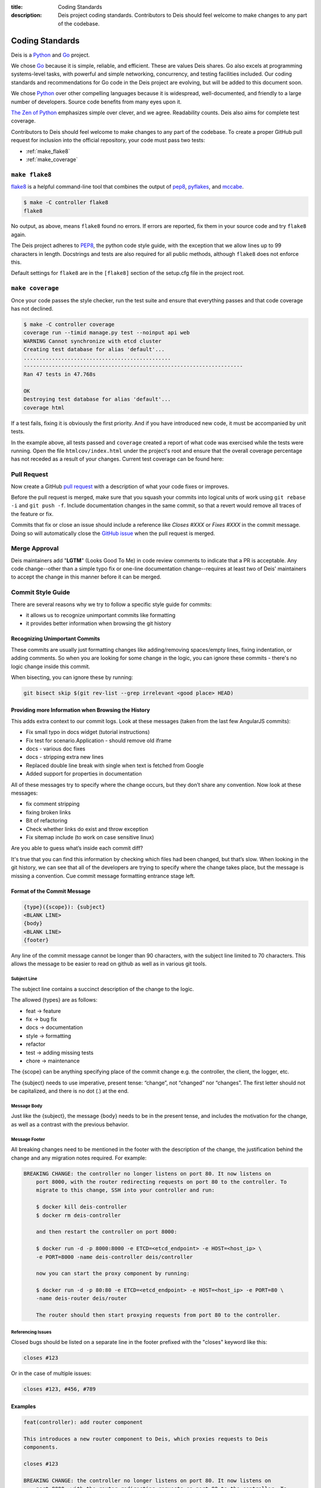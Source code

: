 :title: Coding Standards
:description: Deis project coding standards. Contributors to Deis should feel welcome to make changes to any part of the codebase.

.. _standards:

Coding Standards
================

Deis is a Python_ and Go_ project.

We chose Go_ because it is simple, reliable, and efficient. These are
values Deis shares. Go also excels at programming systems-level tasks,
with powerful and simple networking, concurrency, and testing facilities
included. Our coding standards and recommendations for Go code in the
Deis project are evolving, but will be added to this document soon.

We chose Python_ over other compelling languages because it is
widespread, well-documented, and friendly to a large number of
developers. Source code benefits from many eyes upon it.

`The Zen of Python`_ emphasizes simple over clever, and we agree.
Readability counts. Deis also aims for complete test coverage.

Contributors to Deis should feel welcome to make changes to any part
of the codebase. To create a proper GitHub pull request for inclusion
into the official repository, your code must pass two tests:

- :ref:`make_flake8`
- :ref:`make_coverage`


.. _make_flake8:

``make flake8``
---------------

`flake8`_ is a helpful command-line tool that combines the output of
`pep8 <pep8_tool_>`_, `pyflakes`_, and `mccabe`_.

.. code-block:: console

    $ make -C controller flake8
    flake8

No output, as above, means ``flake8`` found no errors. If errors
are reported, fix them in your source code and try ``flake8`` again.

The Deis project adheres to `PEP8`_, the python code style guide,
with the exception that we allow lines up to 99 characters in length.
Docstrings and tests are also required for all public methods, although
``flake8`` does not enforce this.

Default settings for ``flake8`` are in the ``[flake8]`` section of the
setup.cfg file in the project root.


.. _make_coverage:

``make coverage``
-----------------

Once your code passes the style checker, run the test suite and
ensure that everything passes and that code coverage has not declined.

.. code-block:: console

    $ make -C controller coverage
    coverage run --timid manage.py test --noinput api web
    WARNING Cannot synchronize with etcd cluster
    Creating test database for alias 'default'...
    ...............................................
    ----------------------------------------------------------------------
    Ran 47 tests in 47.768s

    OK
    Destroying test database for alias 'default'...
    coverage html

If a test fails, fixing it is obviously the first priority. And if you
have introduced new code, it must be accompanied by unit tests.

In the example above, all tests passed and ``coverage`` created a report
of what code was exercised while the tests were running. Open the file
``htmlcov/index.html`` under the project's root and ensure that the
overall coverage percentage has not receded as a result of your
changes. Current test coverage can be found here:

.. image:: https://coveralls.io/repos/opdemand/deis/badge.png?branch=master
    :target: https://coveralls.io/r/opdemand/deis?branch=master
    :alt: Coverage Status


.. _pull_request:

Pull Request
------------

Now create a GitHub `pull request`_ with a description of what your code
fixes or improves.

Before the pull request is merged, make sure that you squash your
commits into logical units of work using ``git rebase -i`` and
``git push -f``. Include documentation changes in the same commit,
so that a revert would remove all traces of the feature or fix.

Commits that fix or close an issue should include a reference like
*Closes #XXX* or *Fixes #XXX* in the commit message. Doing so will
automatically close the `GitHub issue`_ when the pull request is merged.

Merge Approval
--------------

Deis maintainers add "**LGTM**" (Looks Good To Me) in code
review comments to indicate that a PR is acceptable. Any code change--other than
a simple typo fix or one-line documentation change--requires at least two of
Deis' maintainers to accept the change in this manner before it can be merged.

.. _Python: http://www.python.org/
.. _Go: http://golang.org/
.. _flake8: https://pypi.python.org/pypi/flake8/
.. _pep8_tool: https://pypi.python.org/pypi/pep8/
.. _pyflakes: https://pypi.python.org/pypi/pyflakes/
.. _mccabe: https://pypi.python.org/pypi/mccabe/
.. _PEP8: http://www.python.org/dev/peps/pep-0008/
.. _`The Zen of Python`: http://www.python.org/dev/peps/pep-0020/
.. _`pull request`: https://github.com/opdemand/deis/pulls
.. _`GitHub issue`: https://github.com/opdemand/deis/issues


.. _commit_style_guide:

Commit Style Guide
------------------

There are several reasons why we try to follow a specific style guide for commits:

- it allows us to recognize unimportant commits like formatting
- it provides better information when browsing the git history

Recognizing Unimportant Commits
```````````````````````````````

These commits are usually just formatting changes like adding/removing spaces/empty lines,
fixing indentation, or adding comments. So when you are looking for some change in the
logic, you can ignore these commits - there's no logic change inside this commit.

When bisecting, you can ignore these by running:

.. code-block:: console

    git bisect skip $(git rev-list --grep irrelevant <good place> HEAD)

Providing more Information when Browsing the History
````````````````````````````````````````````````````

This adds extra context to our commit logs. Look at these messages (taken from the last
few AngularJS commits):

- Fix small typo in docs widget (tutorial instructions)
- Fix test for scenario.Application - should remove old iframe
- docs - various doc fixes
- docs - stripping extra new lines
- Replaced double line break with single when text is fetched from Google
- Added support for properties in documentation

All of these messages try to specify where the change occurs, but they don’t share any
convention. Now look at these messages:

- fix comment stripping
- fixing broken links
- Bit of refactoring
- Check whether links do exist and throw exception
- Fix sitemap include (to work on case sensitive linux)

Are you able to guess what’s inside each commit diff?

It's true that you can find this information by checking which files had been changed, but
that’s slow. When looking in the git history, we can see that all of the developers are
trying to specify where the change takes place, but the message is missing a convention.
Cue commit message formatting entrance stage left.

Format of the Commit Message
````````````````````````````

.. code-block:: console

    {type}({scope}): {subject}
    <BLANK LINE>
    {body}
    <BLANK LINE>
    {footer}

Any line of the commit message cannot be longer than 90 characters, with the subject
line limited to 70 characters. This allows the message to be easier to read on github
as well as in various git tools.

Subject Line
""""""""""""

The subject line contains a succinct description of the change to the logic.

The allowed {types} are as follows:

- feat -> feature
- fix -> bug fix
- docs -> documentation
- style -> formatting
- refactor
- test -> adding missing tests
- chore -> maintenance

The {scope} can be anything specifying place of the commit change e.g. the controller,
the client, the logger, etc.

The {subject} needs to use imperative, present tense: “change”, not “changed” nor
“changes”. The first letter should not be capitalized, and there is no dot (.) at the end.

Message Body
""""""""""""

Just like the {subject}, the message {body} needs to be in the present tense, and includes
the motivation for the change, as well as a contrast with the previous behavior.

Message Footer
""""""""""""""

All breaking changes need to be mentioned in the footer with the description of the
change, the justification behind the change and any migration notes required. For example:

.. code-block:: console

    BREAKING CHANGE: the controller no longer listens on port 80. It now listens on
        port 8000, with the router redirecting requests on port 80 to the controller. To
        migrate to this change, SSH into your controller and run:

        $ docker kill deis-controller
        $ docker rm deis-controller

        and then restart the controller on port 8000:

        $ docker run -d -p 8000:8000 -e ETCD=<etcd_endpoint> -e HOST=<host_ip> \
        -e PORT=8000 -name deis-controller deis/controller

        now you can start the proxy component by running:

        $ docker run -d -p 80:80 -e ETCD=<etcd_endpoint> -e HOST=<host_ip> -e PORT=80 \
        -name deis-router deis/router

        The router should then start proxying requests from port 80 to the controller.

Referencing Issues
""""""""""""""""""

Closed bugs should be listed on a separate line in the footer prefixed with the "closes"
keyword like this:

.. code-block:: console

    closes #123

Or in the case of multiple issues:

.. code-block:: console

    closes #123, #456, #789

Examples
````````

.. code-block:: console

    feat(controller): add router component

    This introduces a new router component to Deis, which proxies requests to Deis
    components.

    closes #123

    BREAKING CHANGE: the controller no longer listens on port 80. It now listens on
        port 8000, with the router redirecting requests on port 80 to the controller. To
        migrate to this change, SSH into your controller and run:

        $ docker kill deis-controller
        $ docker rm deis-controller

        and then restart the controller on port 8000:

        $ docker run -d -p 8000:8000 -e ETCD=<etcd_endpoint> -e HOST=<host_ip> \
        -e PORT=8000 -name deis-controller deis/controller

        now you can start the proxy component by running:

        $ docker run -d -p 80:80 -e ETCD=<etcd_endpoint> -e HOST=<host_ip> -e PORT=80 \
        -name deis-router deis/router

        The router should then start proxying requests from port 80 to the controller.
    ----------------------------------------------------------------------------------
    test(client): add unit tests for app domains

    Nginx does not allow domain names larger than 128 characters, so we need to make
    sure that we do not allow the client to add domains larger than 128 characters.
    A DomainException is raised when the domain name is larger than the maximum
    character size.

    closes #392
